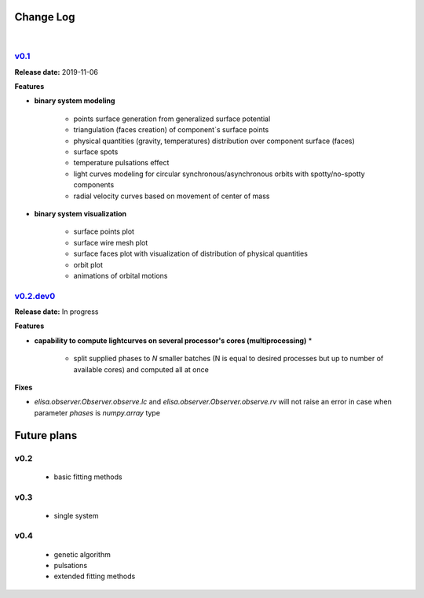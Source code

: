 Change Log
==========
|


v0.1_
-----
.. v0.1_: https://github.com/mikecokina/elisa/commits/release/0.1

**Release date:** 2019-11-06

**Features**


* **binary system modeling**

    - points surface generation from generalized surface potential
    - triangulation (faces creation) of component`s surface points
    - physical quantities (gravity, temperatures) distribution over component surface (faces)
    - surface spots
    - temperature pulsations effect
    - light curves modeling for circular synchronous/asynchronous orbits with spotty/no-spotty components
    - radial velocity curves based on movement of center of mass

* **binary system visualization**

    - surface points plot
    - surface wire mesh plot
    - surface faces plot with visualization of distribution of physical quantities
    - orbit plot
    - animations of orbital motions


v0.2.dev0_
----------
.. v0.2.dev0_: https://github.com/mikecokina/elisa

**Release date:** In progress

**Features**

* **capability to compute lightcurves on several processor's cores (multiprocessing)** *

    - split supplied phases to `N` smaller batches (N is equal to desired processes but up to number of available cores) and computed all at once

**Fixes**

- `elisa.observer.Observer.observe.lc` and `elisa.observer.Observer.observe.rv` will not raise an error in case
  when parameter `phases` is `numpy.array` type



Future plans
============

v0.2
----

    - basic fitting methods

v0.3
----
    - single system

v0.4
----
    - genetic algorithm
    - pulsations
    - extended fitting methods

